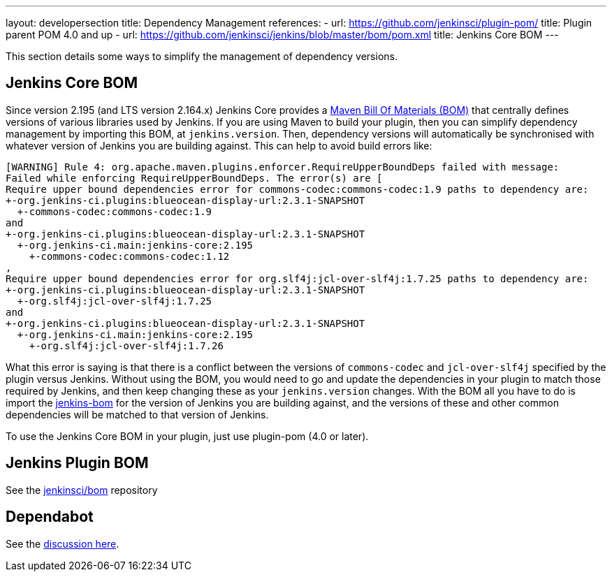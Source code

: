 ---
layout: developersection
title: Dependency Management
references:
- url: https://github.com/jenkinsci/plugin-pom/
  title: Plugin parent POM 4.0 and up
- url: https://github.com/jenkinsci/jenkins/blob/master/bom/pom.xml
  title: Jenkins Core BOM
---

This section details some ways to simplify the management of dependency versions.

== Jenkins Core BOM

Since version 2.195 (and LTS version 2.164.x) Jenkins Core provides a  link:https://maven.apache.org/guides/introduction/introduction-to-dependency-mechanism.html#Importing_Dependencies[Maven Bill Of Materials (BOM)] that centrally defines versions of various libraries used by Jenkins.
If you are using Maven to build your plugin, then you can simplify dependency management by importing this BOM, at `jenkins.version`.
Then, dependency versions will automatically be synchronised with whatever version of Jenkins you are building against.
This can help to avoid build errors like:

[source]
----
[WARNING] Rule 4: org.apache.maven.plugins.enforcer.RequireUpperBoundDeps failed with message:
Failed while enforcing RequireUpperBoundDeps. The error(s) are [
Require upper bound dependencies error for commons-codec:commons-codec:1.9 paths to dependency are:
+-org.jenkins-ci.plugins:blueocean-display-url:2.3.1-SNAPSHOT
  +-commons-codec:commons-codec:1.9
and
+-org.jenkins-ci.plugins:blueocean-display-url:2.3.1-SNAPSHOT
  +-org.jenkins-ci.main:jenkins-core:2.195
    +-commons-codec:commons-codec:1.12
,
Require upper bound dependencies error for org.slf4j:jcl-over-slf4j:1.7.25 paths to dependency are:
+-org.jenkins-ci.plugins:blueocean-display-url:2.3.1-SNAPSHOT
  +-org.slf4j:jcl-over-slf4j:1.7.25
and
+-org.jenkins-ci.plugins:blueocean-display-url:2.3.1-SNAPSHOT
  +-org.jenkins-ci.main:jenkins-core:2.195
    +-org.slf4j:jcl-over-slf4j:1.7.26
----


What this error is saying is that there is a conflict between the versions of `commons-codec` and `jcl-over-slf4j` specified by the plugin versus Jenkins.
Without using the BOM, you would need to go and update the dependencies in your plugin to match those required by Jenkins, and then keep changing these as your `jenkins.version` changes.
With the BOM all you have to do is import the link:https://github.com/jenkinsci/jenkins/blob/master/bom/pom.xml[jenkins-bom] for the version of Jenkins you are building against, and the versions of these and other common dependencies will be matched to that version of Jenkins.

To use the Jenkins Core BOM in your plugin, just use plugin-pom (4.0 or later).

== Jenkins Plugin BOM

See the link:https://github.com/jenkinsci/bom[jenkinsci/bom] repository

== Dependabot

See the link:https://groups.google.com/forum/#!msg/jenkinsci-dev/XMllKuWLO_8/H7nN70D1AwAJ[discussion here].

